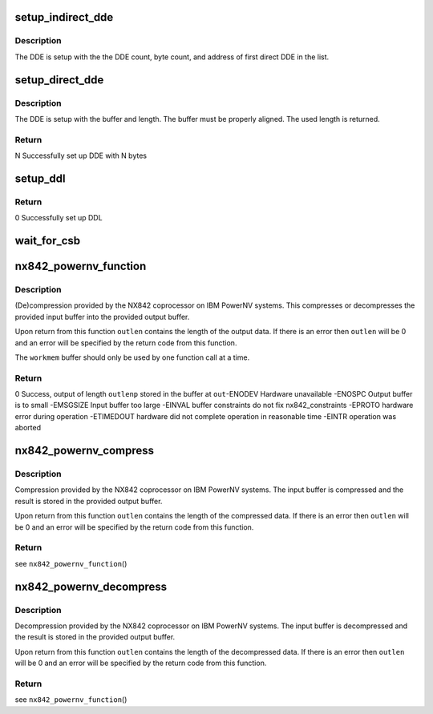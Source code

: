 .. -*- coding: utf-8; mode: rst -*-
.. src-file: drivers/crypto/nx/nx-842-powernv.c

.. _`setup_indirect_dde`:

setup_indirect_dde
==================

.. c:function:: void setup_indirect_dde(struct data_descriptor_entry *dde, struct data_descriptor_entry *ddl, unsigned int dde_count, unsigned int byte_count)

    Setup an indirect DDE

    :param struct data_descriptor_entry \*dde:
        *undescribed*

    :param struct data_descriptor_entry \*ddl:
        *undescribed*

    :param unsigned int dde_count:
        *undescribed*

    :param unsigned int byte_count:
        *undescribed*

.. _`setup_indirect_dde.description`:

Description
-----------

The DDE is setup with the the DDE count, byte count, and address of
first direct DDE in the list.

.. _`setup_direct_dde`:

setup_direct_dde
================

.. c:function:: unsigned int setup_direct_dde(struct data_descriptor_entry *dde, unsigned long pa, unsigned int len)

    Setup single DDE from buffer

    :param struct data_descriptor_entry \*dde:
        *undescribed*

    :param unsigned long pa:
        *undescribed*

    :param unsigned int len:
        *undescribed*

.. _`setup_direct_dde.description`:

Description
-----------

The DDE is setup with the buffer and length.  The buffer must be properly
aligned.  The used length is returned.

.. _`setup_direct_dde.return`:

Return
------

N    Successfully set up DDE with N bytes

.. _`setup_ddl`:

setup_ddl
=========

.. c:function:: int setup_ddl(struct data_descriptor_entry *dde, struct data_descriptor_entry *ddl, unsigned char *buf, unsigned int len, bool in)

    Setup DDL from buffer

    :param struct data_descriptor_entry \*dde:
        *undescribed*

    :param struct data_descriptor_entry \*ddl:
        *undescribed*

    :param unsigned char \*buf:
        *undescribed*

    :param unsigned int len:
        *undescribed*

    :param bool in:
        *undescribed*

.. _`setup_ddl.return`:

Return
------

0          Successfully set up DDL

.. _`wait_for_csb`:

wait_for_csb
============

.. c:function:: int wait_for_csb(struct nx842_workmem *wmem, struct coprocessor_status_block *csb)

    :param struct nx842_workmem \*wmem:
        *undescribed*

    :param struct coprocessor_status_block \*csb:
        *undescribed*

.. _`nx842_powernv_function`:

nx842_powernv_function
======================

.. c:function:: int nx842_powernv_function(const unsigned char *in, unsigned int inlen, unsigned char *out, unsigned int *outlenp, void *workmem, int fc)

    compress/decompress data using the 842 algorithm

    :param const unsigned char \*in:
        input buffer pointer

    :param unsigned int inlen:
        input buffer size

    :param unsigned char \*out:
        output buffer pointer

    :param unsigned int \*outlenp:
        output buffer size pointer

    :param void \*workmem:
        working memory buffer pointer, size determined by
        nx842_powernv_driver.workmem_size

    :param int fc:
        function code, see CCW Function Codes in nx-842.h

.. _`nx842_powernv_function.description`:

Description
-----------

(De)compression provided by the NX842 coprocessor on IBM PowerNV systems.
This compresses or decompresses the provided input buffer into the provided
output buffer.

Upon return from this function \ ``outlen``\  contains the length of the
output data.  If there is an error then \ ``outlen``\  will be 0 and an
error will be specified by the return code from this function.

The \ ``workmem``\  buffer should only be used by one function call at a time.

.. _`nx842_powernv_function.return`:

Return
------

0          Success, output of length \ ``outlenp``\  stored in the buffer at \ ``out``\ 
-ENODEV    Hardware unavailable
-ENOSPC    Output buffer is to small
-EMSGSIZE  Input buffer too large
-EINVAL    buffer constraints do not fix nx842_constraints
-EPROTO    hardware error during operation
-ETIMEDOUT hardware did not complete operation in reasonable time
-EINTR     operation was aborted

.. _`nx842_powernv_compress`:

nx842_powernv_compress
======================

.. c:function:: int nx842_powernv_compress(const unsigned char *in, unsigned int inlen, unsigned char *out, unsigned int *outlenp, void *wmem)

    Compress data using the 842 algorithm

    :param const unsigned char \*in:
        input buffer pointer

    :param unsigned int inlen:
        input buffer size

    :param unsigned char \*out:
        output buffer pointer

    :param unsigned int \*outlenp:
        output buffer size pointer

    :param void \*wmem:
        *undescribed*

.. _`nx842_powernv_compress.description`:

Description
-----------

Compression provided by the NX842 coprocessor on IBM PowerNV systems.
The input buffer is compressed and the result is stored in the
provided output buffer.

Upon return from this function \ ``outlen``\  contains the length of the
compressed data.  If there is an error then \ ``outlen``\  will be 0 and an
error will be specified by the return code from this function.

.. _`nx842_powernv_compress.return`:

Return
------

see \ ``nx842_powernv_function``\ ()

.. _`nx842_powernv_decompress`:

nx842_powernv_decompress
========================

.. c:function:: int nx842_powernv_decompress(const unsigned char *in, unsigned int inlen, unsigned char *out, unsigned int *outlenp, void *wmem)

    Decompress data using the 842 algorithm

    :param const unsigned char \*in:
        input buffer pointer

    :param unsigned int inlen:
        input buffer size

    :param unsigned char \*out:
        output buffer pointer

    :param unsigned int \*outlenp:
        output buffer size pointer

    :param void \*wmem:
        *undescribed*

.. _`nx842_powernv_decompress.description`:

Description
-----------

Decompression provided by the NX842 coprocessor on IBM PowerNV systems.
The input buffer is decompressed and the result is stored in the
provided output buffer.

Upon return from this function \ ``outlen``\  contains the length of the
decompressed data.  If there is an error then \ ``outlen``\  will be 0 and an
error will be specified by the return code from this function.

.. _`nx842_powernv_decompress.return`:

Return
------

see \ ``nx842_powernv_function``\ ()

.. This file was automatic generated / don't edit.

